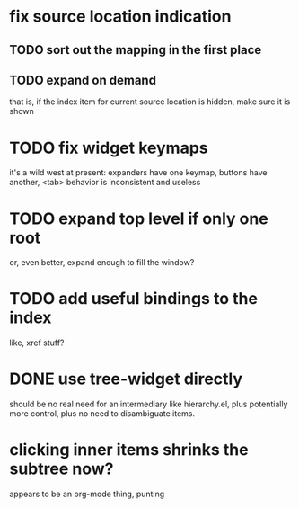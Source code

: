 * fix source location indication
** TODO sort out the mapping in the first place
** TODO expand on demand
that is, if the index item for current source location is hidden, make
sure it is shown
* TODO fix widget keymaps
it's a wild west at present: expanders have one keymap, buttons have
another, <tab> behavior is inconsistent and useless
* TODO expand top level if only one root
or, even better, expand enough to fill the window?
* TODO add useful bindings to the index
like, xref stuff?
* DONE use tree-widget directly
should be no real need for an intermediary like hierarchy.el, plus
potentially more control, plus no need to disambiguate items.
* clicking inner items shrinks the subtree now?
appears to be an org-mode thing, punting
